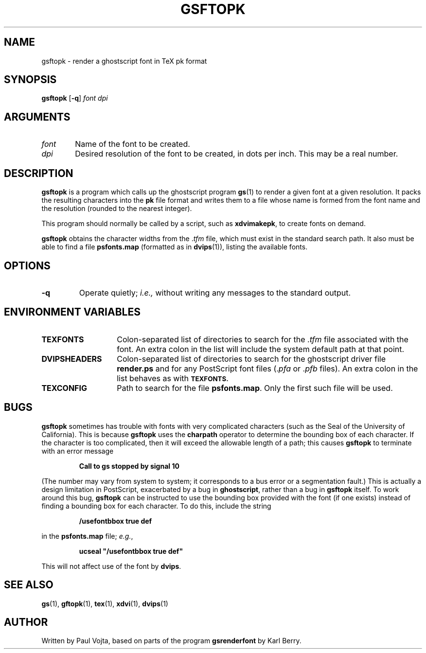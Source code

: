 .\" Copyright (c) 1994 Paul Vojta.  All rights reserved.
.\"
.\" Redistribution and use in source and binary forms, with or without
.\" modification, are permitted provided that the following conditions
.\" are met:
.\" 1. Redistributions of source code must retain the above copyright
.\"    notice, this list of conditions and the following disclaimer.
.\" 2. Redistributions in binary form must reproduce the above copyright
.\"    notice, this list of conditions and the following disclaimer in the
.\"    documentation and/or other materials provided with the distribution.
.\"
.\" THIS SOFTWARE IS PROVIDED BY THE AUTHOR AND CONTRIBUTORS ``AS IS'' AND
.\" ANY EXPRESS OR IMPLIED WARRANTIES, INCLUDING, BUT NOT LIMITED TO, THE
.\" IMPLIED WARRANTIES OF MERCHANTABILITY AND FITNESS FOR A PARTICULAR PURPOSE
.\" ARE DISCLAIMED.  IN NO EVENT SHALL THE AUTHOR OR CONTRIBUTORS BE LIABLE
.\" FOR ANY DIRECT, INDIRECT, INCIDENTAL, SPECIAL, EXEMPLARY, OR CONSEQUENTIAL
.\" DAMAGES (INCLUDING, BUT NOT LIMITED TO, PROCUREMENT OF SUBSTITUTE GOODS
.\" OR SERVICES; LOSS OF USE, DATA, OR PROFITS; OR BUSINESS INTERRUPTION)
.\" HOWEVER CAUSED AND ON ANY THEORY OF LIABILITY, WHETHER IN CONTRACT, STRICT
.\" LIABILITY, OR TORT (INCLUDING NEGLIGENCE OR OTHERWISE) ARISING IN ANY WAY
.\" OUT OF THE USE OF THIS SOFTWARE, EVEN IF ADVISED OF THE POSSIBILITY OF
.\" SUCH DAMAGE.
.\"
.TH GSFTOPK 1 "20 Feb 1994"
.SH NAME
gsftopk \- render a ghostscript font in TeX pk format
.SH SYNOPSIS
\fBgsftopk\fP [\fB\-q\fP] \fIfont\fP \fIdpi\fP
.SH ARGUMENTS
.IP \fIfont\fP \w'\fIfont\fP'u+2m
Name of the font to be created.
.IP \fIdpi\fP
Desired resolution of the font to be created, in dots per inch.  This may
be a real number.
.SH DESCRIPTION
.B gsftopk
is a program which calls up the ghostscript program
.BR gs (1)
to render a given font at a given resolution.  It packs the resulting
characters into the
.B pk
file format and writes them to a file whose name is formed from the font
name and the resolution (rounded to the nearest integer).
.PP
This program should normally be called by a script, such as
.BR xdvimakepk ,
to create fonts on demand.
.PP
.B gsftopk
obtains the character widths from the
.RI . tfm
file, which must exist in the standard search path.  It also must be
able to find a file
.B psfonts.map
(formatted as in
.BR dvips (1)),
listing the available fonts.
.SH OPTIONS
.TP
.B \-q
Operate quietly;
.I i.e.,
without writing any messages to the standard output.
.SH ENVIRONMENT VARIABLES
.IP \fBTEXFONTS\fP \w'\fBDVIPSHEADERS\fP'u+2m
Colon-separated list of directories to search for the
.RI . tfm
file associated with the font.  An extra colon in the list will include the
system default path at that point.
.IP \fBDVIPSHEADERS\fP
Colon-separated list of directories to search for the ghostscript
driver file
.B render.ps
and for any PostScript font files
.RI (. pfa
or
.RI . pfb
files).  An extra colon in the list behaves as with
.SB TEXFONTS.
.IP \fBTEXCONFIG\fP
Path to search for the file
.BR psfonts.map .
Only the first such file will be used.
.SH BUGS
.B gsftopk
sometimes has trouble with fonts with very complicated characters
(such as the Seal of the University of California).  This is because
.B gsftopk
uses the
.B charpath
operator to determine the bounding box of each character.  If the character
is too complicated, then it will exceed the allowable length of a path;
this causes
.B gsftopk
to terminate with an error message
.IP
.B "Call to gs stopped by signal 10"
.LP
(The number may vary from system to system; it corresponds to a bus error
or a segmentation fault.)  This is actually a design limitation in PostScript,
exacerbated by a bug in
.BR ghostscript ,
rather than a bug in
.B gsftopk
itself.  To work around this bug,
.B gsftopk
can be instructed to use the bounding box provided with the font (if one
exists) instead of finding a bounding box for each character.  To do this,
include the string
.IP
.B /usefontbbox true def
.LP
in the
.B psfonts.map
file;
.IR e.g. ,
.IP
.B ucseal """/usefontbbox true def"""
.LP
This will not affect use of the font by
.BR dvips .
.SH SEE ALSO
.BR gs (1),
.BR gftopk (1),
.BR tex (1),
.BR xdvi (1),
.BR dvips (1)
.SH AUTHOR
Written by Paul Vojta, based on parts of the program
.B gsrenderfont
by Karl Berry.
